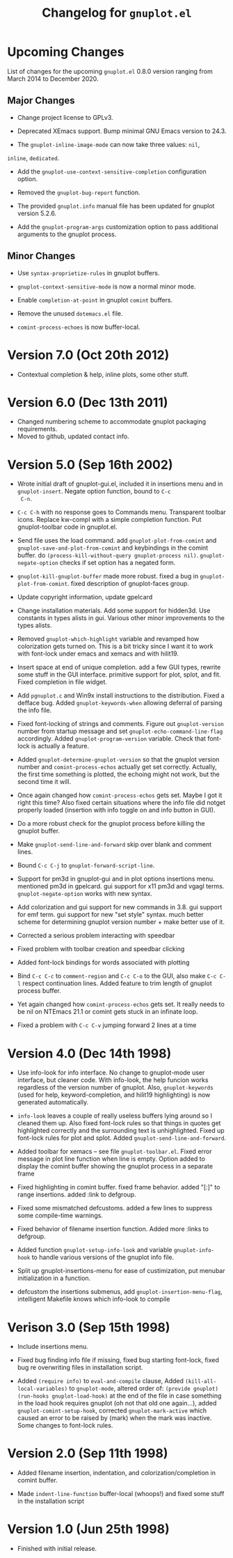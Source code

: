 #+TITLE: Changelog for =gnuplot.el=

* Upcoming Changes

List of changes for the upcoming =gnuplot.el= 0.8.0 version ranging
from March 2014 to December 2020.

** Major Changes

- Change project license to GPLv3.

- Deprecated XEmacs support. Bump minimal GNU Emacs version to 24.3.

- The =gnuplot-inline-image-mode= can now take three values: =nil=,
=inline=, =dedicated=.

- Add the =gnuplot-use-context-sensitive-completion= configuration
  option.

- Removed the =gnuplot-bug-report= function.

- The provided =gnuplot.info= manual file has been updated for gnuplot
  version 5.2.6.

- Add the =gnuplot-program-args= customization option to pass
  additional arguments to the gnuplot process.

** Minor Changes

- Use =syntax-proprietize-rules= in gnuplot buffers.

- =gnuplot-context-sensitive-mode= is now a normal minor mode.

- Enable =completion-at-point= in gnuplot =comint= buffers.

- Remove the unused =dotemacs.el= file.

- =comint-process-echoes= is now buffer-local.



* Version 7.0 (Oct 20th 2012)

- Contextual completion & help, inline plots, some other stuff.

* Version 6.0 (Dec 13th 2011)

- Changed numbering scheme to accommodate gnuplot packaging
  requirements.
- Moved to github, updated contact info.

* Version 5.0 (Sep 16th 2002)

- Wrote initial draft of gnuplot-gui.el, included it in insertions
  menu and in =gnuplot-insert=. Negate option function, bound to =C-c
  C-n=.
  
- =C-c C-h= with no response goes to Commands menu. Transparent toolbar
  icons. Replace kw-compl with a simple completion function. Put
  gnuplot-toolbar code in gnuplot.el.

- Send file uses the load command. add =gnuplot-plot-from-comint= and
  =gnuplot-save-and-plot-from-comint= and keybindings in the comint
  buffer. do =(process-kill-without-query gnuplot-process nil)=.
  =gnuplot-negate-option= checks if set option has a negated form.

- =gnuplot-kill-gnuplot-buffer= made more robust. fixed a bug in
  =gnuplot-plot-from-comint=. fixed description of gnuplot-faces
  group.

- Update copyright information, update gpelcard

- Change installation materials. Add some support for hidden3d. Use
  constants in types alists in gui. Various other minor improvements
  to the types alists.

- Removed =gnuplot-which-highlight= variable and revamped how
  colorization gets turned on. This is a bit tricky since I want it to
  work with font-lock under emacs and xemacs and with hilit19.

- Insert space at end of unique completion. add a few GUI types,
  rewrite some stuff in the GUI interface. primitive support for plot,
  splot, and fit. Fixed completion in file widget.

- Add =pgnuplot.c= and Win9x install instructions to the distribution.
  Fixed a defface bug. Added =gnuplot-keywords-when= allowing deferral
  of parsing the info file.

- Fixed font-locking of strings and comments. Figure out
  =gnuplot-version= number from startup message and set
  =gnuplot-echo-command-line-flag= accordingly. Added
  =gnuplot-program-version= variable. Check that font-lock is actually
  a feature.

- Added =gnuplot-determine-gnuplot-version= so that the gnuplot
  version number and =comint-process-echos= actually get set
  correctly. Actually, the first time something is plotted, the
  echoing might not work, but the second time it will.

- Once again changed how =comint-process-echos= gets set. Maybe I got
  it right this time? Also fixed certain situations where the info
  file did notget properly loaded (insertion with info toggle on and
  info button in GUI).

- Do a more robust check for the gnuplot process before killing the
  gnuplot buffer.

- Make =gnuplot-send-line-and-forward= skip over blank and comment
  lines.

- Bound =C-c C-j= to =gnuplot-forward-script-line=.

- Support for pm3d in gnuplot-gui and in plot options insertions menu.
  mentioned pm3d in gpelcard. gui support for x11 pm3d and vgagl
  terms. =gnuplot-negate-option= works with new syntax.

- Add colorization and gui support for new commands in 3.8. gui
  support for emf term. gui support for new "set style" syntax. much
  better scheme for determining gnuplot version number + make better
  use of it.

- Corrected a serious problem interacting with speedbar

- Fixed problem with toolbar creation and speedbar clicking

- Added font-lock bindings for words associated with plotting

- Bind =C-c C-c= to =comment-region= and =C-c C-o= to the GUI, also
  make =C-c C-l= respect continuation lines. Added feature to trim
  length of gnuplot process buffer.

- Yet again changed how =comint-process-echos= gets set. It really
  needs to be nil on NTEmacs 21.1 or comint gets stuck in an infinate
  loop.

- Fixed a problem with =C-c C-v= jumping forward 2 lines at a time

* Version 4.0 (Dec 14th 1998)

- Use info-look for info interface. No change to gnuplot-mode user
  interface, but cleaner code. With info-look, the help funcion works
  regardless of the version number of gnuplot. Also,
  =gnuplot-keywords= (used for help, keyword-completion, and hilit19
  highlighting) is now generated automatically.

- =info-look= leaves a couple of really useless buffers lying around
  so I cleaned them up. Also fixed font-lock rules so that things in
  quotes get highlighted correctly and the surrounding text is
  unhighlighted. Fixed up font-lock rules for plot and splot. Added
  =gnuplot-send-line-and-forward=.

- Added toolbar for xemacs -- see file =gnuplot-toolbar.el=. Fixed
  error message in plot line function when line is empty. Option added
  to display the comint buffer showing the gnuplot process in a
  separate frame

- Fixed highlighting in comint buffer. fixed frame behavior. added
  "[:]" to range insertions. added :link to defgroup.

- Fixed some mismatched defcustoms. added a few lines to suppress some
  compile-time warnings.

- Fixed behavior of filename insertion function. Added more :links to
  defgroup.

- Added function =gnuplot-setup-info-look= and variable
  =gnuplot-info-hook= to handle various versions of the gnuplot info
  file.

- Split up gnuplot-insertions-menu for ease of custimization, put
  menubar initialization in a function.

- defcustom the insertions submenus, add
  =gnuplot-insertion-menu-flag=, intelligent Makefile knows which
  info-look to compile

  
* Verison 3.0 (Sep 15th 1998)

- Include insertions menu.

- Fixed bug finding info file if missing, fixed bug starting
  font-lock, fixed bug re overwriting files in installation script.

- Added =(require info)= to =eval-and-compile= clause, Added
  =(kill-all-local-variables)= to =gnuplot-mode=, altered order of:
  =(provide gnuplot)= =(run-hooks gnuplot-load-hook)= at the end of
  the file in case something in the load hook requires gnuplot (oh not
  that old one again...), added =gnuplot-comint-setup-hook=, corrected
  =gnuplot-mark-active= which caused an error to be raised by (mark)
  when the mark was inactive. Some changes to font-lock rules.

* Version 2.0 (Sep 11th 1998)

- Added filename insertion, indentation, and colorization/completion
  in comint buffer.

- Made =indent-line-function= buffer-local (whoops!) and fixed some
  stuff in the installation script
  
* Version 1.0 (Jun 25th 1998)

- Finished with initial release.




